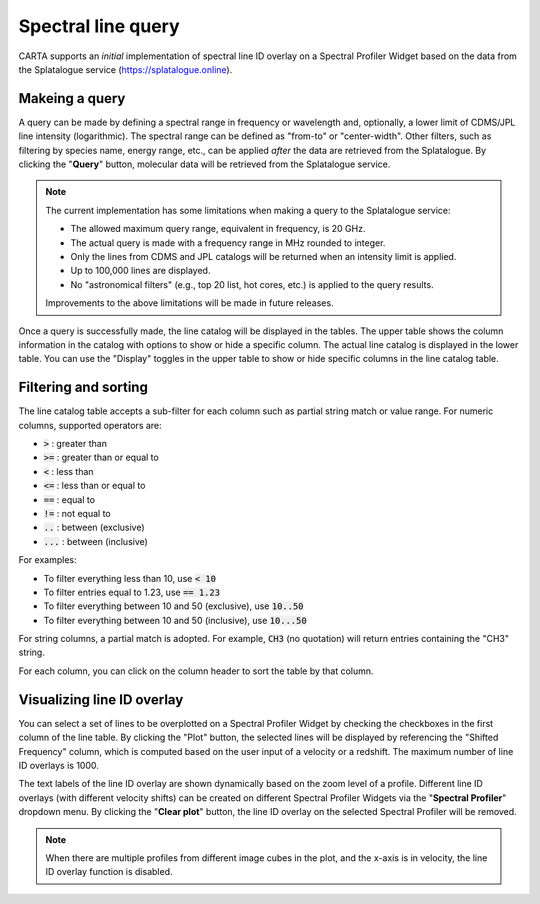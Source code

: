 .. _spectral_line_query:

Spectral line query
===================

CARTA supports an *initial* implementation of spectral line ID overlay on a Spectral Profiler Widget based on the data from the Splatalogue service (https://splatalogue.online). 

Makeing a query
---------------
A query can be made by defining a spectral range in frequency or wavelength and, optionally, a lower limit of CDMS/JPL line intensity (logarithmic). The spectral range can be defined as "from-to" or "center-width". Other filters, such as filtering by species name, energy range, etc., can be applied *after* the data are retrieved from the Splatalogue. By clicking the "**Query**" button, molecular data will be retrieved from the Splatalogue service. 

.. note::
   The current implementation has some limitations when making a query to the Splatalogue service:

   * The allowed maximum query range, equivalent in frequency, is 20 GHz.
   * The actual query is made with a frequency range in MHz rounded to integer.
   * Only the lines from CDMS and JPL catalogs will be returned when an intensity limit is applied.
   * Up to 100,000 lines are displayed.
   * No "astronomical filters" (e.g., top 20 list, hot cores, etc.) is applied to the query results. 

   Improvements to the above limitations will be made in future releases.


.. raw:: html

   <a href="_static/carta_fn_linequery_widget.png" target="_blank">
       <img src="_static/carta_fn_linequery_widget.png" 
           style="width:100%;height:auto;">
   </a>

Once a query is successfully made, the line catalog will be displayed in the tables. The upper table shows the column information in the catalog with options to show or hide a specific column. The actual line catalog is displayed in the lower table. You can use the "Display" toggles in the upper table to show or hide specific columns in the line catalog table.


Filtering and sorting
---------------------
The line catalog table accepts a sub-filter for each column such as partial string match or value range. For numeric columns, supported operators are:

* :code:`>` : greater than
* :code:`>=` : greater than or equal to
* :code:`<` : less than
* :code:`<=` : less than or equal to
* :code:`==` : equal to
* :code:`!=` : not equal to
* :code:`..` : between (exclusive)
* :code:`...` : between (inclusive)
                    
For examples:

* To filter everything less than 10, use :code:`< 10`
* To filter entries equal to 1.23, use :code:`== 1.23`
* To filter everything between 10 and 50 (exclusive), use :code:`10..50`
* To filter everything between 10 and 50 (inclusive), use :code:`10...50`

For string columns, a partial match is adopted. For example, :code:`CH3` (no quotation) will return entries containing the "CH3" string.

For each column, you can click on the column header to sort the table by that column. 


Visualizing line ID overlay
---------------------------
You can select a set of lines to be overplotted on a Spectral Profiler Widget by checking the checkboxes in the first column of the line table. By clicking the "Plot" button, the selected lines will be displayed by referencing the "Shifted Frequency" column, which is computed based on the user input of a velocity or a redshift. The maximum number of line ID overlays is 1000.

The text labels of the line ID overlay are shown dynamically based on the zoom level of a profile. Different line ID overlays (with different velocity shifts) can be created on different Spectral Profiler Widgets via the "**Spectral Profiler**" dropdown menu. By clicking the "**Clear plot**" button, the line ID overlay on the selected Spectral Profiler will be removed.


.. note::
   When there are multiple profiles from different image cubes in the plot, and the x-axis is in velocity, the line ID overlay function is disabled.